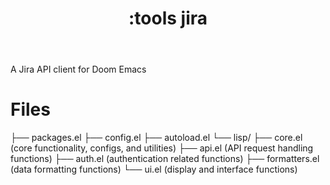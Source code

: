 #+title: :tools jira

A Jira API client for Doom Emacs

* Files

├── packages.el
├── config.el
├── autoload.el
└── lisp/
    ├── core.el        (core functionality, configs, and utilities)
    ├── api.el         (API request handling functions)
    ├── auth.el        (authentication related functions)
    ├── formatters.el  (data formatting functions)
    └── ui.el          (display and interface functions)
